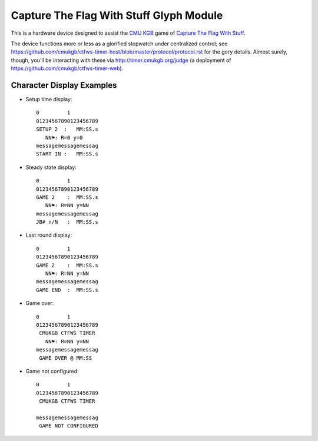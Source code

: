 ########################################
Capture The Flag With Stuff Glyph Module
########################################

This is a hardware device designed to assist the `CMU KGB
<http://www.cmukgb.org/>`_ game of `Capture The Flag With Stuff
<http://www.cmukgb.org/activities/ctfws.php>`_.

The device functions more or less as a glorified stopwatch under centralized
control; see
https://github.com/cmukgb/ctfws-timer-host/blob/master/protocol/protocol.rst
for the gory details.  Almost surely, though, you'll be interacting with these
via http://timer.cmukgb.org/judge (a deployment of
https://github.com/cmukgb/ctfws-timer-web).

Character Display Examples
##########################

* Setup time display::

    0         1         
    01234567890123456789
    SETUP 2  :   MM:SS.s
       NN⚑: R=0 y=0
    messagemessagemessag
    START IN :   MM:SS.s

* Steady state display::

    0         1         
    01234567890123456789
    GAME 2    :  MM:SS.s
       NN⚑: R=NN y=NN
    messagemessagemessag
    JB# n/N   :  MM:SS.s

* Last round display::

    0         1         
    01234567890123456789
    GAME 2    :  MM:SS.s
       NN⚑: R=NN y=NN
    messagemessagemessag
    GAME END  :  MM:SS.s

* Game over::

    0         1         
    01234567890123456789
     CMUKGB CTFWS TIMER
       NN⚑: R=NN y=NN
    messagemessagemessag
     GAME OVER @ MM:SS

* Game not configured::

    0         1         
    01234567890123456789
     CMUKGB CTFWS TIMER
       
    messagemessagemessag
     GAME NOT CONFIGURED


